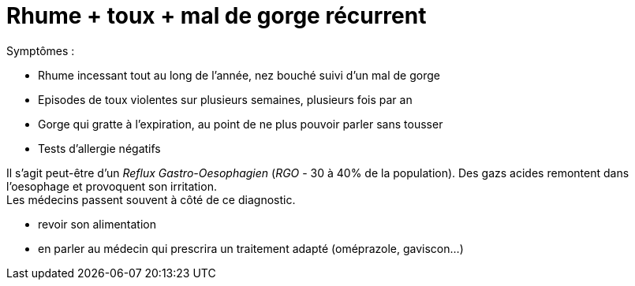 = Rhume + toux + mal de gorge récurrent
:hp-alt-title: rhume incessant toux mal de gorge recurrent

:hp-tags: santé, solution

Symptômes :

- Rhume incessant tout au long de l'année, nez bouché suivi d'un mal de gorge
- Episodes de toux violentes sur plusieurs semaines, plusieurs fois par an
- Gorge qui gratte à l'expiration, au point de ne plus pouvoir parler sans tousser
- Tests d'allergie négatifs


Il s'agit peut-être d'un _Reflux Gastro-Oesophagien_ (_RGO_ - 30 à 40% de la population). 
Des gazs acides remontent dans l'oesophage et provoquent son irritation. +
Les médecins passent souvent à côté de ce diagnostic.

- revoir son alimentation
- en parler au médecin qui prescrira un traitement adapté (oméprazole, gaviscon...)